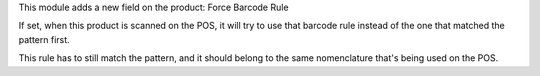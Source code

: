This module adds a new field on the product: Force Barcode Rule

If set, when this product is scanned on the POS, it will try to use that 
barcode rule instead of the one that matched the pattern first.

This rule has to still match the pattern, and it should belong to the
same nomenclature that's being used on the POS.
